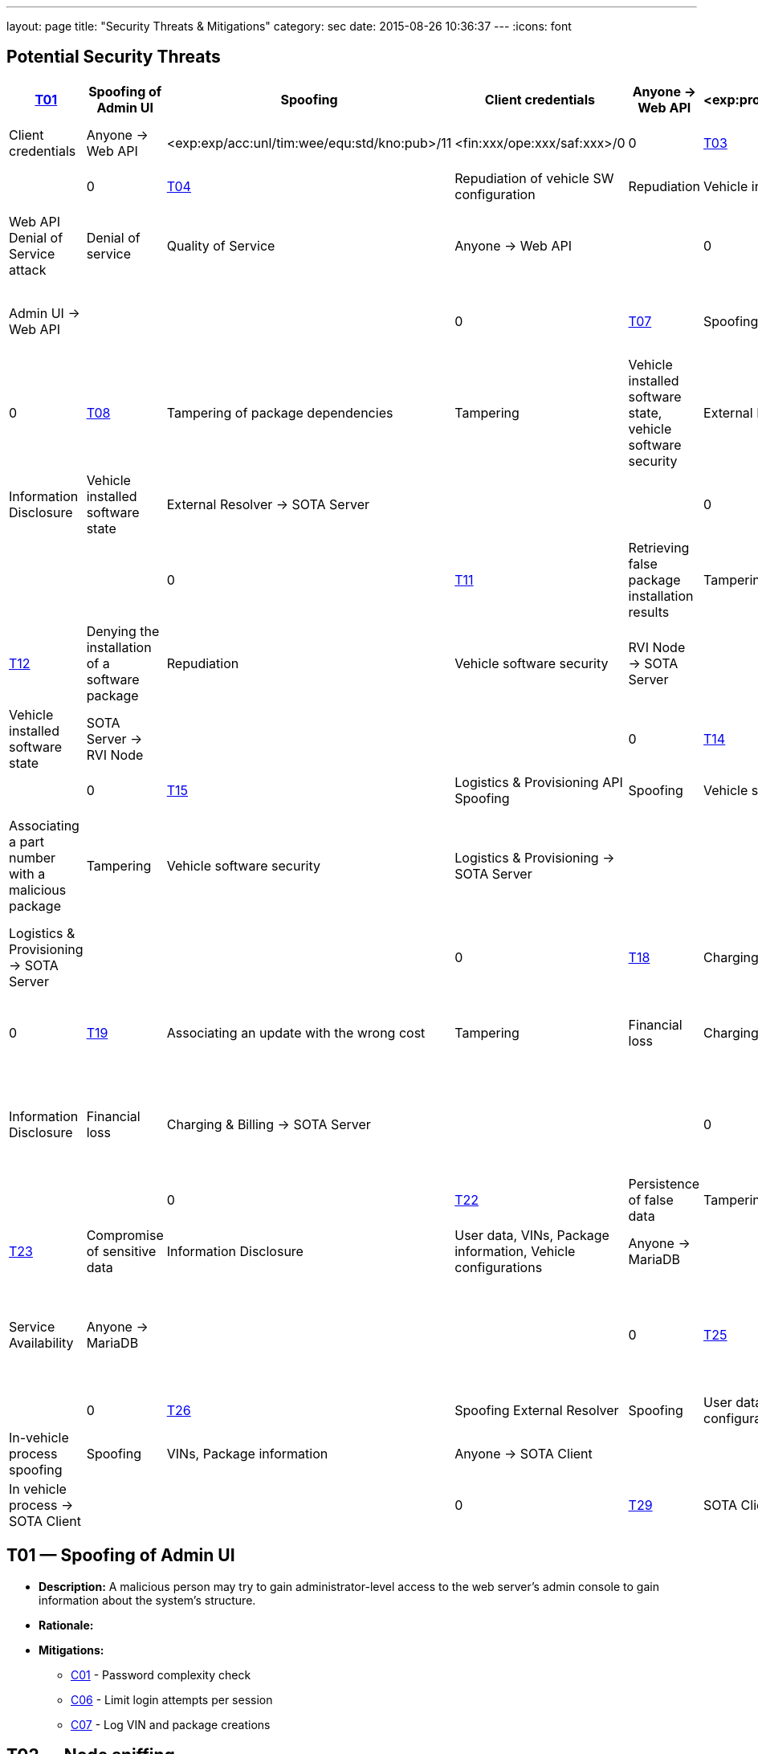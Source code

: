 ---
layout: page
title: "Security Threats & Mitigations"
category: sec
date: 2015-08-26 10:36:37
---
:icons: font

[[potential-security-threats]]
== Potential Security Threats

[#security_table,cols=",,,,,,,,,,",opts="header"]
|========================================================================================================================================================================================================================================================================
^.^|ID ^.^|Label ^.^|STRIDE Attribute ^.^|Assets ^.^|Interactions ^.^|Attack potential vector/rating ^.^|Damage potential vector/rating ^.^|Risk
// |–––––|––––––––––––––––––––––––|–––––––––––––––––––––––––––|–––––––––––––––––––––––––––––––––|–––––––––––––––––––|––––––––––––––––––––––––––––––––––––––––––––|–––––––––––––––––––––––––––|–––––
8+|––––––––––––––––––––––––––––––––––––––––––––––––––––––––––––––––––––––––––––––––––––––––––––––––––––––––––––––––––––––––––––––––––––––––––––––––––––––––––––––––––––––––––––––––––––––––––––––––––––––––––––––––––––––––––––
|link:#t01[T01] |Spoofing of Admin UI |Spoofing |Client credentials |Anyone → Web API |<exp:pro/acc:unl/tim:day/equ:std/kno:pub>/4 |<fin:xxx/ope:xxx/saf:xxx>/0 |0
|link:#t02[T02] |Node sniffing |Information Disclosure |Client credentials |Anyone → Web API |<exp:exp/acc:unl/tim:wee/equ:std/kno:pub>/11 |<fin:xxx/ope:xxx/saf:xxx>/0 |0
|link:#t03[T03] |Invalid package configuration injection |Tampering |Vehicle installed software state |Admin UI → Web API | | |0
|link:#t04[T04] |Repudiation of vehicle SW configuration |Repudiation |Vehicle installed software state |Admin UI → Web API | | |0
|link:#t05[T05] |Web API Denial of Service attack |Denial of service |Quality of Service |Anyone → Web API | |0 |0
|link:#t06[T06] |Brute force password cracking |Elevation of Privilege |Acces to vehicle data, vehicle installed software state |Admin UI → Web API | | |0
|link:#t07[T07] |Spoofing of External Resolver |Spoofing |Vehicle installed software state |External Resolver → SOTA Server | | |0
|link:#t08[T08] |Tampering of package dependencies |Tampering |Vehicle installed software state, vehicle software security |External Resolver → SOTA Server | | |0
|link:#t09[T09] |Information leak of installed packages per VIN |Information Disclosure |Vehicle installed software state |External Resolver → SOTA Server | | |0
|link:#t10[T10] |RVI node spoofing |Spoofing |Information on vehicle software state |SOTA Server → RVI Node | | |0
|link:#t11[T11] |Retrieving false package installation results |Tampering |Package information, software configuration per VIN |RVI Node → SOTA Server | | |0
|link:#t12[T12] |Denying the installation of a software package |Repudiation |Vehicle software security |RVI Node → SOTA Server | | |0
|link:#t13[T13] |RVI node sniffing |Information Disclosure |Vehicle installed software state |SOTA Server → RVI Node | | |0
|link:#t14[T14] |RVI node Denial of Service attack |Denial of service |Service Availability |Anyone → RVI Node | | |0
|link:#t15[T15] |Logistics & Provisioning API Spoofing |Spoofing |Vehicle software security |Logistics & Provisioning → SOTA Server | | |0
|link:#t16[T16] |Associating a part number with a malicious package |Tampering |Vehicle software security |Logistics & Provisioning → SOTA Server | | |0
|link:#t17[T17] |VIN, part number, configurations compromise |Information Disclosure |Corporate data, vehicle software configuration, vehicle software security. |Logistics & Provisioning → SOTA Server | | |0
|link:#t18[T18] |Charging & Billing API Spoofing |Spoofing |Financial loss |Charging & Billing → SOTA Server | | |0
|link:#t19[T19] |Associating an update with the wrong cost |Tampering |Financial loss |Charging & Billing → SOTA Server | | |0
|link:#t20[T20] |VIN, configurations, financial information compromise |Information Disclosure |Financial loss |Charging & Billing → SOTA Server | | |0
|link:#t21[T21] |Spoofing SOTA Core Server |Spoofing |User data, VINs, Package information, Vehicle configurations |SOTA Core Server → MariaDB | | |0
|link:#t22[T22] |Persistence of false data |Tampering |User data, VINs, Package information, Vehicle configurations |Anyone → MariaDB | | |0
|link:#t23[T23] |Compromise of sensitive data |Information Disclosure |User data, VINs, Package information, Vehicle configurations |Anyone → MariaDB | | |0
|link:#t24[T24] |MariaDB Denial of Service attack |Denial of service |Service Availability |Anyone → MariaDB | | |0
|link:#t25[T25] |Getting admin rights |Elevation of Privilege |User data, VINs, Package information, Vehicle configurations, data store state |Anyone → MariaDB | | |0
|link:#t26[T26] |Spoofing External Resolver |Spoofing |User data, VINs, Package information, Vehicle configurations |External Resolver → MariaDB | | |0
|link:#t27[T27] |In-vehicle process spoofing |Spoofing |VINs, Package information |Anyone → SOTA Client | | |0
|link:#t28[T28] |SOTA Client sniffing |Tampering |VINs, Package information |In vehicle process → SOTA Client | | |0
|link:#t29[T29] |SOTA Client Denial of Service attack |Denial of service |Service Availability |Anyone → SOTA Client | | |0
|========================================================================================================================================================================================================================================================================



[[t01]]
== T01 — Spoofing of Admin UI

* *Description:* A malicious person may try to gain administrator-level access to the web server’s admin console to gain information about the system’s structure.
* *Rationale:*
* *Mitigations:*
+
** link:#c01[C01] - Password complexity check
** link:#c06[C06] - Limit login attempts per session
** link:#c07[C07] - Log VIN and package creations

[[t02]]
== T02 — Node sniffing

* *Description:* Sniffing software installed on the load balancing node may lead to the leak of the credentials of all clients connecting to the given cluster.
* *Rationale:* A node sniffer could intercept the credentials of all incoming client connections.
* *Mitigations:*
+
** link:#c02[C02] - TLS Transport Integrity, Confidentiality
** link:#c03[C03] - Enforce only SSL connections
** link:#c08[C08] - Avoid exposing unnecessary interfaces to public Internet

[[t03]]
== T03 — Invalid package configuration injection

* *Description:* An invalid combination of software packages or versions may be attempted to be installed in order to create exploits or vulnerabilities.
* *Rationale:*
* *Mitigations:*
+
** link:#c01[C01] - Password complexity check
** link:#c07[C07] - Log VIN and package creations
** link:#c09[C09] - Verify the VIN/package filter sanity
** link:#c14[C14] - SOTA Server-supplied checksum for every package send, recalculated it and verify it locally
** link:#c15[C15] - In case that the SOTA Server is unavailable and a package download has been interrupted, set the download’s state as erroneous and update the Server with the information upon the next notification

[[t04]]
== T04 — Repudiation of vehicle SW configuration

* *Description:* A configuration that may create exploits or vulnerabilities on the vehicle’s software environment may be injected and a modified web interface may be used to repudiate the traces of the installation of the malicious configuration to a group of vehicles.
* *Rationale:* Javascript code running on the browser can be modified and a repudiation attack against a group of vehicles may be attempted.
* *Mitigations:*
+
** link:#c01[C01] - Password complexity check

[[t05]]
== T05 — Web API Denial of Service attack

* *Description:* A large amount of false or dummy requests from a malicious group may saturate the load balancer and prevent the service of legitimate clients.
* *Rationale:* An easy to orchestrate DOS attack may disrupt the system’s operations.
* *Mitigations:*
+
** link:#c05[C05] - Notify administrators for suspicious traffic patterns
** link:#c08[C08] - Avoid exposing unnecessary interfaces to public Internet

[[t06]]
== T06 — Brute force password cracking

* *Description:* A password cracker may break an account and provide access to a malicious, unauthorized user.
* *Rationale:* Weak passwords may be cracked in a short amount of time with a password cracker.
* *Mitigations:*
+
** link:#c01[C01] - Password complexity check
** link:#c08[C08] - Avoid exposing unnecessary interfaces to public Internet

[[t07]]
== T07 — Spoofing of External Resolver

* *Description:* A malicious person may use a fake external resolver to gain information about the workings of the SOTA server and leak information about VINs and the software packages they have installed.
* *Rationale:* A fake external resolver may be used to gain information about the SOTA server which may be used in a composite attack vector.
* *Mitigations:*
+
** link:#c02[C02] - TLS Transport Integrity, Confidentiality
** link:#c04[C04] - Log transactions to and from SOTA Server

[[t08]]
== T08 — Tampering of package dependencies

* *Description:* A maliciously compiled dependency tree may include dependencies that open vulnerabilities or provide access to attackers, or it sets package versions known to have bugs or open vulnerabilities.
* *Rationale:* A package that may open a backdoor, or that functions as a Trojan can be added as a package dependency.
* *Mitigations:*
+
** link:#c14[C14] - SOTA Server-supplied checksum for every package send, recalculated it and verify it locally
** link:#c15[C15] - In case that the SOTA Server is unavailable and a package download has been interrupted, set the download’s state as erroneous and update the Server with the information upon the next notification

[[t09]]
== T09 — Information leak of installed packages per VIN

* *Description:* A verbose API may reveal information on which software packages are installed on which vehicle, which is unnecessary on a need-to-know basis.
* *Rationale:*
* *Mitigations:*
+
** link:#c03[C03] - Enforce only SSL connections

[[t10]]
== T10 — RVI node spoofing

* *Description:* An RVI node may be spoofed and become a leaking sink for vehicle and package data.
* *Rationale:* A spoofed RVI node may cause a huge leak of sensitive information.
* *Mitigations:*
+
** link:#c02[C02] - TLS Transport Integrity, Confidentiality
** link:#c08[C08] - Avoid exposing unnecessary interfaces to public Internet

[[t11]]
== T11 — Retrieving false package installation results

* *Description:* A compromised RVI node may send incorrect status reports for package installation in order to skip the installation of bugfixes or exploit fixes, intercept packages, and acquire information about VINs and their software configuration.
* *Rationale:* Knowing or sending over to a spoofed vehicle software packages may help to analyze them and find potential attack vectors.
* *Mitigations:*
+
** link:#c14[C14] - SOTA Server-supplied checksum for every package send, recalculated it and verify it locally
** link:#c15[C15] - In case that the SOTA Server is unavailable and a package download has been interrupted, set the download’s state as erroneous and update the Server with the information upon the next notification

[[t12]]
== T12 — Denying the installation of a software package

* *Description:* A compromised RVI node may block the installation of security-critical software packages and return a false status that they were installed, leaving open security vulnerabilities.
* *Rationale:* A non-installed package may leave backdoors and exploits open for attackers.
* *Mitigations:* None

[[t13]]
== T13 — RVI node sniffing

* *Description:* Sniffing software installed on a RVI node can intercept VINs, their configuration, and the latest package configuration for every VIN.
* *Rationale:* A node sniffer may intercept all VINs and their associated software packages.
* *Mitigations:*
+
** link:#c03[C03] - Enforce only SSL connections

[[t14]]
== T14 — RVI node Denial of Service attack

* *Description:* A Denial-Of-Service (DOS) attack may block the installation of software packages or updates.
* *Rationale:* A DOS attack on the RVI node/s may block the installation of zero-days or other crucial updates and leave vehicles vulnerable for a prolonged period of time.
* *Mitigations:*
+
** link:#c05[C05] - Notify administrators for suspicious traffic patterns
** link:#c08[C08] - Avoid exposing unnecessary interfaces to public Internet

[[t15]]
== T15 — Logistics & Provisioning API Spoofing

* *Description:* An attacker may use a spoofed Logistics API to install trojans or packages with known vulnerabilities.
* *Rationale:* Responses from a spoofed Logistics API may lead to the installation of malicious or vulnerable packages.
* *Mitigations:*
+
** link:#c02[C02] - TLS Transport Integrity, Confidentiality
** link:#c04[C04] - Log transactions to and from SOTA Server
** link:#c06[C06] - Limit login attempts per session

[[t16]]
== T16 — Associating a part number with a malicious package

* *Description:* An attacker may assign a valid part number to a malicious package which may provide backdoor or related system vulnerabilities after being installed.
* *Rationale:* A malicious packaged related with a valid part number will be installed without any warning or any alarm raised.
* *Mitigations:*
+
** link:#c04[C04] - Log transactions to and from SOTA Server

[[t17]]
== T17 — VIN, part number, configurations compromise

* *Description:* A malicious person may try to intercept the data exchanged between the SOTA server and the Logistics & Provisioning API.
* *Rationale:* Information leak may compromise sensitive corporate and vehicle data.
* *Mitigations:*
+
** link:#c02[C02] - TLS Transport Integrity, Confidentiality
** link:#c03[C03] - Enforce only SSL connections
** link:#c04[C04] - Log transactions to and from SOTA Server

[[t18]]
== T18 — Charging & Billing API Spoofing

* *Description:* An attacker may used a spoofed Billing API to install updates without being charged or by charging a third person excessively.
* *Rationale:* Responses from a spoofed Billing API may lead to the installation of updates for no or excessive cost.
* *Mitigations:*
+
** link:#c02[C02] - TLS Transport Integrity, Confidentiality
** link:#c04[C04] - Log transactions to and from SOTA Server
** link:#c06[C06] - Limit login attempts per session
** link:#c08[C08] - Avoid exposing unnecessary interfaces to public Internet

[[t19]]
== T19 — Associating an update with the wrong cost

* *Description:* A compromised Charging & Billing endpoint may provide false charging information.
* *Rationale:*
* *Mitigations:* None

[[t20]]
== T20 — VIN, configurations, financial information compromise

* *Description:* A malicious person may try to intercept the data exchanged between the SOTA server and the Charging & Billing API.
* *Rationale:* Information leak may compromise sensitive corporate and vehicle data.
* *Mitigations:*
+
** link:#c02[C02] - TLS Transport Integrity, Confidentiality
** link:#c03[C03] - Enforce only SSL connections
** link:#c08[C08] - Avoid exposing unnecessary interfaces to public Internet

[[t21]]
== T21 — Spoofing SOTA Core Server

* *Description:* A spoofed SOTA Server may retrieve most of the sensitive data stored in the data store.
* *Rationale:* A spoofed SOTA Server may retrieve most of the sensitive data stored in the datastore.
* *Mitigations:* None

[[t22]]
== T22 — Persistence of false data

* *Description:* A MariaDB client with access to the data store can manipulate the persisted data.
* *Rationale:* Persisting false data in the datastore may open the door for more pervasive attack vectors.
* *Mitigations:*
+
** link:#c01[C01] - Password complexity check
** link:#c08[C08] - Avoid exposing unnecessary interfaces to public Internet
** link:#c10[C10] - Allow only Intranet/VPN connections to MariaDB
** link:#c11[C11] - Don’t use Admin account with MariaDB

[[t23]]
== T23 — Compromise of sensitive data

* *Description:* A MariaDB client with access to the data store can retrieve all of the sensitive data stored in it.
* *Rationale:*
* *Mitigations:*
+
** link:#c01[C01] - Password complexity check
** link:#c02[C02] - TLS Transport Integrity, Confidentiality
** link:#c03[C03] - Enforce only SSL connections
** link:#c08[C08] - Avoid exposing unnecessary interfaces to public Internet
** link:#c10[C10] - Allow only Intranet/VPN connections to MariaDB
** link:#c11[C11] - Don’t use Admin account with MariaDB

[[t24]]
== T24 — MariaDB Denial of Service attack

* *Description:* An attacker may orchestrate a Denial-Of-Service (DOS) attack to interrupt the system’s operation or as part of a phishing attack.
* *Rationale:*
* *Mitigations:*
+
** link:#c01[C01] - Password complexity check
** link:#c05[C05] - Notify administrators for suspicious traffic patterns
** link:#c08[C08] - Avoid exposing unnecessary interfaces to public Internet
** link:#c10[C10] - Allow only Intranet/VPN connections to MariaDB
** link:#c11[C11] - Don’t use Admin account with MariaDB

[[t25]]
== T25 — Getting admin rights

* *Description:* A malicious user may pursue elevating his access rights to administrator or superuser, allowing him to perform any arbitrary operation on the data store.
* *Rationale:* Getting administrator rights can lead to data theft, tampering and complete loss of data.
* *Mitigations:*
+
** link:#c01[C01] - Password complexity check
** link:#c02[C02] - TLS Transport Integrity, Confidentiality
** link:#c10[C10] - Allow only Intranet/VPN connections to MariaDB
** link:#c11[C11] - Don’t use Admin account with MariaDB

[[t26]]
== T26 — Spoofing External Resolver

* *Description:* A spoofed External Resolver may retrieve most of the sensitive data stored in the data store.
* *Rationale:* A spoofed External Resolver may retrieve most of the data stored in the datastore.
* *Mitigations:*
+
** link:#c02[C02] - TLS Transport Integrity, Confidentiality
** link:#c08[C08] - Avoid exposing unnecessary interfaces to public Internet

[[t27]]
== T27 — In-vehicle process spoofing

* *Description:* A malicious in-vehicle process can attempt to exchange data with the SOTA Client and intercept information about the vehicle’s software state.
* *Rationale:* A third party process can intercept information about every package installed from an unsecured client.
* *Mitigations:*
+
** link:#c12[C12] - SOTA Client should not accept any calls or requests from in-vehicle processes
** link:#c13[C13] - SOTA Client should authenticate and communicate only with the Software Loading Manager (from in-vehicle software)

[[t28]]
== T28 — SOTA Client sniffing

* *Description:* A malicious in-vehicle process can attempt to intercept the communication between the SOTA Client and the RVI Node and alter the contents of the messages before delivering them to the SOTA Client.
* *Rationale:* A third party process may attempt to intercept the communication between the SOTA Client and the RVI node and alter the contents of the received data.
* *Mitigations:*
+
** link:#c12[C12] - SOTA Client should not accept any calls or requests from in-vehicle processes
** link:#c13[C13] - SOTA Client should authenticate and communicate only with the Software Loading Manager (from in-vehicle software)
** link:#c14[C14] - SOTA Server-supplied checksum for every package send, recalculated it and verify it locally
** link:#c15[C15] - In case that the SOTA Server is unavailable and a package download has been interrupted, set the download’s state as erroneous and update the Server with the information upon the next notification

[[t29]]
== T29 — SOTA Client Denial of Service attack

* *Description:* An attacker may orchestrate a Denial-Of-Service (DOS) attack to interrupt the system’s operation or as part of a phishing attack.
* *Rationale:*
* *Mitigations:*
+
** link:#c12[C12] - SOTA Client should not accept any calls or requests from in-vehicle processes

[[mitigations]]
= Mitigations

[[c01]]
== C01 Password complexity check

===== Applicable threats

* link:#t01[T01] - Spoofing of Admin UI
* link:#t03[T03] - Invalid package configuration injection
* link:#t04[T04] - Repudiation of vehicle SW configuration
* link:#t06[T06] - Brute force password cracking
* link:#t22[T22] - Persistence of false data
* link:#t23[T23] - Compromise of sensitive data
* link:#t24[T24] - MariaDB Denial of Service attack
* link:#t25[T25] - Getting admin rights

===== Purpose

deterrence

===== Goal

===== Depends

[[c02]]
== C02 TLS Transport Integrity, Confidentiality

===== Applicable threats

* link:#t02[T02] - Node sniffing
* link:#t07[T07] - Spoofing of External Resolver
* link:#t10[T10] - RVI node spoofing
* link:#t15[T15] - Logistics & Provisioning API Spoofing
* link:#t17[T17] - VIN, part number, configurations compromise
* link:#t18[T18] - Charging & Billing API Spoofing
* link:#t20[T20] - VIN, configurations, financial information compromise
* link:#t23[T23] - Compromise of sensitive data
* link:#t25[T25] - Getting admin rights
* link:#t26[T26] - Spoofing External Resolver

===== Purpose

prevention

===== Goal

===== Depends

[[c03]]
== C03 Enforce only SSL connections

===== Applicable threats

* link:#t02[T02] - Node sniffing
* link:#t09[T09] - Information leak of installed packages per VIN
* link:#t13[T13] - RVI node sniffing
* link:#t17[T17] - VIN, part number, configurations compromise
* link:#t20[T20] - VIN, configurations, financial information compromise
* link:#t23[T23] - Compromise of sensitive data

===== Purpose

deterrence

===== Goal

===== Depends

[[c04]]
== C04 Log transactions to and from SOTA Server

===== Applicable threats

* link:#t07[T07] - Spoofing of External Resolver
* link:#t15[T15] - Logistics & Provisioning API Spoofing
* link:#t16[T16] - Associating a part number with a malicious package
* link:#t17[T17] - VIN, part number, configurations compromise
* link:#t18[T18] - Charging & Billing API Spoofing

[[potentially-applicable-threats]]
===== Potentially applicable threats

* link:#t03[T03] - Invalid package configuration injection
* link:#t08[T08] - Tampering of package dependencies
* link:#t12[T12] - Denying the installation of a software package

===== Purpose

monitoring

===== Goal

===== Depends

[[c05]]
== C05 Notify administrators for suspicious traffic patterns

===== Applicable threats

* link:#t05[T05] - Web API Denial of Service attack
* link:#t14[T14] - RVI Node Denial of Service attack
* link:#t24[T24] - MariaDB Denial of Service attack

===== Purpose

monitoring

===== Goal

===== Depends

[[c06]]
== C06 Limit login attempts per session

===== Applicable threats

* link:#t01[T01] - Spoofing of Admin UI
* link:#t15[T15] - Logistics & Provisioning API Spoofing
* link:#t18[T18] - Charging & Billing API Spoofing

===== Purpose

deterrence

===== Goal

===== Depends

[[c07]]
== C07 Log VIN and package creations

===== Applicable threats

* link:#t01[T01] - Spoofing of Admin UI
* link:#t03[T03] - Invalid package configuration injection

===== Purpose

monitoring

===== Goal

===== Depends

[[c08]]
== C08 Avoid exposing unnecessary interfaces to public Internet

===== Applicable threats

* link:#t02[T02] - Node sniffing
* link:#t05[T05] - Web API Denial of Service attack
* link:#t06[T06] - Brute force password cracking
* link:#t10[T10] - RVI node spoofing
* link:#t14[T14] - RVI Node Denial of Service attack
* link:#t18[T18] - Charging & Billing API Spoofing
* link:#t20[T20] - VIN, configurations, financial information compromise
* link:#t22[T22] - Persistence of false data
* link:#t23[T23] - Compromise of sensitive data
* link:#t24[T24] - MariaDB Denial of Service attack
* link:#t26[T26] - Spoofing External Resolver

===== Purpose

prevention

===== Goal

===== Depends

[[c09]]
== C09 Verify the VIN/package filter sanity

===== Applicable threats

T03

===== Purpose

deterrence

===== Goal

===== Depends

[[c10]]
== C10 Allow only Intranet/VPN connections to MariaDB

===== Applicable threats

* link:#t22[T22] - Persistence of false data
* link:#t23[T23] - Compromise of sensitive data
* link:#t24[T24] - MariaDB Denial of Service attack
* link:#t25[T25] - Getting admin rights

===== Purpose

deterrence

===== Goal

===== Depends

[[c11]]
== C11 Don’t use Admin account with MariaDB

===== Applicable threats

* link:#t22[T22] - Persistence of false data
* link:#t23[T23] - Compromise of sensitive data
* link:#t24[T24] - MariaDB Denial of Service attack
* link:#t25[T25] - Getting admin rights

===== Purpose

deterrence

===== Goal

===== Depends

[[c12]]
== C12 SOTA Client should not accept any calls or requests from in-vehicle

processes

===== Applicable threats

* link:#t27[T27] - In-vehicle process spoofing
* link:#t28[T28] - SOTA Client sniffing
* link:#t29[T29] - SOTA Client Denial of Service attack

===== Purpose

prevention

===== Goal

===== Depends

[[c13]]
== C13 SOTA Client should authenticate and communicate only with the

Software Loading Manager (from in-vehicle software)

===== Applicable threats

* link:#t27[T27] - In-vehicle process spoofing
* link:#t28[T28] - SOTA Client sniffing

===== Purpose

prevention

===== Goal

===== Depends

[[c14]]
== C14 SOTA Server-supplied checksum for every package send, recalculated

it and verify it locally.

===== Applicable threats

* link:#t28[T28] - SOTA Client sniffing
* link:#t11[T11] - Retrieving false package installation results
* link:#t08[T08] - Tampering of package dependencies
* link:#t03[T03] - Invalid package configuration injection

===== Purpose

deterrence

===== Goal

===== Depends

[[c15]]
== C15 In case that the SOTA Server is unavailable and a package download has been interrupted, set the download’s state as erroneous and update the Server with the information upon the next notification

===== Applicable threats

* link:#t28[T28] - SOTA Client sniffing
* link:#t11[T11] - Retrieving false package installation results
* link:#t08[T08] - Tampering of package dependencies
* link:#t03[T03] - Invalid package configuration injection

===== Purpose

deterrence

===== Goal

===== Depends

Last updated 2015-09-22 15:21:40 CEST
